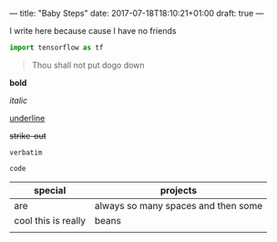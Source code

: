 ---
title: "Baby Steps"
date: 2017-07-18T18:10:21+01:00
draft: true
---

I write here because cause I have no friends
#+BEGIN_SRC python
import tensorflow as tf
#+END_SRC

#+BEGIN_QUOTE
Thou shall not put dogo down
#+END_QUOTE

*bold*

/italic/

_underline_

+strike-out+

=verbatim=

~code~

| special               | projects                            |
|-----------------------+-------------------------------------|
| are                   | always so many spaces and then some |
| cool   this is really | beans                               |
|                       |                                     |
